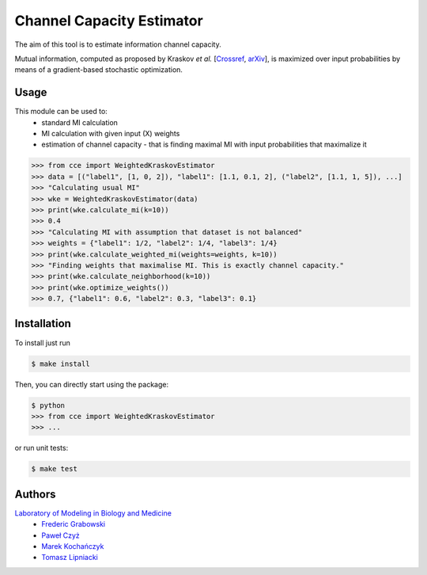 ==========================
Channel Capacity Estimator
==========================

The aim of this tool is to estimate information channel capacity.

Mutual information, computed as proposed by
Kraskov *et al.* [Crossref_, arXiv_],
is maximized over input probabilities
by means of a gradient-based stochastic optimization.

Usage
-----
This module can be used to:
 - standard MI calculation
 - MI calculation with given input (X) weights
 - estimation of channel capacity - that is finding maximal MI with input probabilities that maximalize it

.. code:: python

    >>> from cce import WeightedKraskovEstimator
    >>> data = [("label1", [1, 0, 2]), "label1": [1.1, 0.1, 2], ("label2", [1.1, 1, 5]), ...]
    >>> "Calculating usual MI"
    >>> wke = WeightedKraskovEstimator(data)
    >>> print(wke.calculate_mi(k=10))
    >>> 0.4
    >>> "Calculating MI with assumption that dataset is not balanced"
    >>> weights = {"label1": 1/2, "label2": 1/4, "label3": 1/4}
    >>> print(wke.calculate_weighted_mi(weights=weights, k=10))
    >>> "Finding weights that maximalise MI. This is exactly channel capacity."
    >>> print(wke.calculate_neighborhood(k=10))
    >>> print(wke.optimize_weights())
    >>> 0.7, {"label1": 0.6, "label2": 0.3, "label3": 0.1}

Installation
------------
To install just run

.. code:: bash

    $ make install

Then, you can directly start using the package:

.. code:: bash

    $ python
    >>> from cce import WeightedKraskovEstimator
    >>> ...

or run unit tests:

.. code:: bash

    $ make test



Authors
-------

`Laboratory of Modeling in Biology and Medicine`_
 - `Frederic Grabowski`_
 - `Paweł Czyż`_
 - `Marek Kochańczyk`_
 - `Tomasz Lipniacki`_

.. _arXiv:    https://arxiv.org/pdf/cond-mat/0305641.pdf
.. _CrossRef: https://doi.org/10.1103/PhysRevE.69.066138
.. _Frederic Grabowski: https://github.com/grfrederic
.. _Paweł Czyż: https://github.com/pawel-czyz
.. _Marek Kochańczyk: http://www.ippt.pan.pl/en/staff/mkochan
.. _Tomasz Lipniacki: http://www.ippt.pan.pl/en/staff/tlipnia
.. _Laboratory of Modeling in Biology and Medicine: http://pmbm.ippt.pan.pl/web/Main_Page
